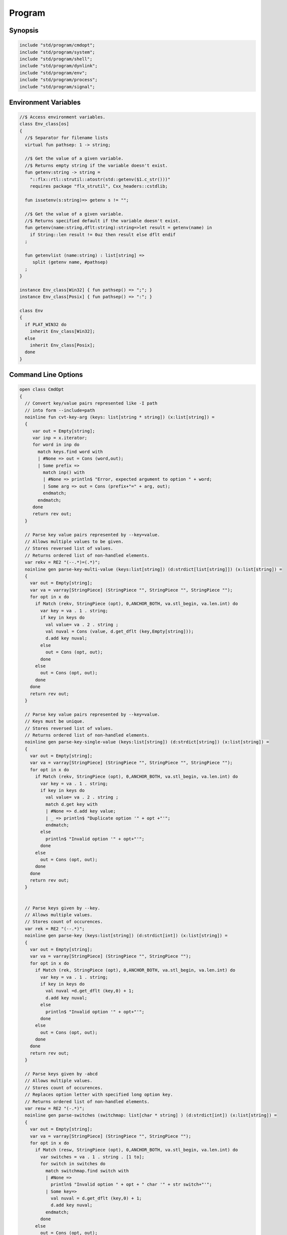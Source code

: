 
=======
Program
=======



Synopsis
========


.. code-block:: felix

   
   include "std/program/cmdopt";
   include "std/program/system";
   include "std/program/shell";
   include "std/program/dynlink";
   include "std/program/env";
   include "std/program/process";
   include "std/program/signal";
   
   

Environment Variables
=====================


.. code-block:: felix

   //$ Access environment variables.
   class Env_class[os]
   {
     //$ Separator for filename lists
     virtual fun pathsep: 1 -> string;
   
     //$ Get the value of a given variable.
     //$ Returns empty string if the variable doesn't exist.
     fun getenv:string -> string =
       "::flx::rtl::strutil::atostr(std::getenv($1.c_str()))"
       requires package "flx_strutil", Cxx_headers::cstdlib;
   
     fun issetenv(s:string)=> getenv s != "";
   
     //$ Get the value of a given variable.
     //$ Returns specified default if the variable doesn't exist.
     fun getenv(name:string,dflt:string):string=>let result = getenv(name) in 
       if String::len result != 0uz then result else dflt endif
     ;
   
     fun getenvlist (name:string) : list[string] =>
        split (getenv name, #pathsep)
     ;
   }
   
   instance Env_class[Win32] { fun pathsep() => ";"; }
   instance Env_class[Posix] { fun pathsep() => ":"; }
   
   class Env
   {
     if PLAT_WIN32 do
       inherit Env_class[Win32];
     else
       inherit Env_class[Posix];
     done
   }
   
   

Command Line Options
====================


.. code-block:: felix

   
   open class CmdOpt 
   {
     // Convert key/value pairs represented like -I path
     // into form --include=path
     noinline fun cvt-key-arg (keys: list[string * string]) (x:list[string]) = 
     {
        var out = Empty[string];
        var inp = x.iterator;
        for word in inp do
          match keys.find word with
          | #None => out = Cons (word,out);
          | Some prefix => 
            match inp() with
            | #None => println$ "Error, expected argument to option " + word;
            | Some arg => out = Cons (prefix+"=" + arg, out);
            endmatch;
          endmatch;
        done
        return rev out;
     }
   
     // Parse key value pairs represented by --key=value.
     // Allows multiple values to be given.
     // Stores reversed list of values.
     // Returns ordered list of non-handled elements.
     var rekv = RE2 "(--.*)=(.*)";
     noinline gen parse-key-multi-value (keys:list[string]) (d:strdict[list[string]]) (x:list[string]) =
     {
       var out = Empty[string];
       var va = varray[StringPiece] (StringPiece "", StringPiece "", StringPiece "");
       for opt in x do
         if Match (rekv, StringPiece (opt), 0,ANCHOR_BOTH, va.stl_begin, va.len.int) do
           var key = va . 1 . string;
           if key in keys do
             val value= va . 2 . string ;
             val nuval = Cons (value, d.get_dflt (key,Empty[string]));
             d.add key nuval;
           else
             out = Cons (opt, out);
           done
         else
           out = Cons (opt, out);
         done
       done
       return rev out;
     }
   
     // Parse key value pairs represented by --key=value.
     // Keys must be unique.
     // Stores reversed list of values.
     // Returns ordered list of non-handled elements.
     noinline gen parse-key-single-value (keys:list[string]) (d:strdict[string]) (x:list[string]) =
     {
       var out = Empty[string];
       var va = varray[StringPiece] (StringPiece "", StringPiece "", StringPiece "");
       for opt in x do
         if Match (rekv, StringPiece (opt), 0,ANCHOR_BOTH, va.stl_begin, va.len.int) do
           var key = va . 1 . string;
           if key in keys do
             val value= va . 2 . string ;
             match d.get key with
             | #None => d.add key value;
             | _ => println$ "Duplicate option '" + opt +"'";
             endmatch;
           else
             println$ "Invalid option '" + opt+"'";
           done
         else
           out = Cons (opt, out);
         done
       done
       return rev out;
     }
   
   
     // Parse keys given by --key.
     // Allows multiple values.
     // Stores count of occurences.
     var rek = RE2 "(--.*)";
     noinline gen parse-key (keys:list[string]) (d:strdict[int]) (x:list[string]) =
     {
       var out = Empty[string];
       var va = varray[StringPiece] (StringPiece "", StringPiece "");
       for opt in x do
         if Match (rek, StringPiece (opt), 0,ANCHOR_BOTH, va.stl_begin, va.len.int) do
           var key = va . 1 . string;
           if key in keys do
             val nuval =d.get_dflt (key,0) + 1;
             d.add key nuval;
           else
             println$ "Invalid option '" + opt+"'";
           done
         else
           out = Cons (opt, out);
         done
       done
       return rev out;
     }
   
     // Parse keys given by -abcd
     // Allows multiple values.
     // Stores count of occurences.
     // Replaces option letter with specified long option key.
     // Returns ordered list of non-handled elements.
     var resw = RE2 "(-.*)";
     noinline gen parse-switches (switchmap: list[char * string] ) (d:strdict[int]) (x:list[string]) =
     {
       var out = Empty[string];
       var va = varray[StringPiece] (StringPiece "", StringPiece "");
       for opt in x do
         if Match (resw, StringPiece (opt), 0,ANCHOR_BOTH, va.stl_begin, va.len.int) do
           var switches = va . 1 . string . [1 to];
           for switch in switches do
             match switchmap.find switch with
             | #None =>
               println$ "Invalid option " + opt + " char '" + str switch+"'";
             | Some key=>
               val nuval = d.get_dflt (key,0) + 1;
               d.add key nuval;
             endmatch;
           done
         else
           out = Cons (opt, out);
         done
       done
       return rev out;
     }
   
     typedef cmdspec_t = (
       split-key-value-spec: list[string * string],
       multi-valued-keys-spec: list[string], 
       single-valued-keys-spec: list[string], 
       switches-spec: list[string], 
       short-switch-map-spec: list[char * string]
     );
   
     typedef cmdopt-parse-result_t = (
        multi-valued-keys : strdict[list[string]],
        single-valued-keys : strdict[string],
        switches : strdict[int],
        positional : list[string]
     );
   
     ctor cmdopt-parse-result_t () =>
     (
       multi-valued-keys = strdict[list[string]](), 
       single-valued-keys = strdict[string](),
       switches = strdict[int](),
       positional = Empty[string]
     );
   
     noinline gen parse-cmdline (spec:cmdspec_t) (x:list[string]) : cmdopt-parse-result_t = {
       var result = cmdopt-parse-result_t ();
       var nonk = cvt-key-arg spec.split-key-value-spec x;
       nonk = parse-key-multi-value spec.multi-valued-keys-spec result.multi-valued-keys nonk;
       nonk = parse-key-single-value spec.single-valued-keys-spec result.single-valued-keys nonk;
       nonk = parse-key spec.switches-spec result.switches nonk;
       &result.positional <- parse-switches spec.short-switch-map-spec result.switches nonk;
       return result;
     }
   }
   

Process
=======


.. code-block:: felix

   
   class Process_class[os, process_status_t]
   {
     virtual gen popen_in : string -> Cstdio::ifile;
     virtual gen pclose: Cstdio::ifile -> process_status_t; 
   }
   
   class Process {
   if PLAT_WIN32 do
     inherit Win32Process;
   else
     inherit PosixProcess;
   done
   }
   

Posix Errno
===========


.. code-block:: felix

   
   open class Errno 
   {
     pod type errno_t = "int" requires C89_headers::errno_h;
     ctor int : errno_t = "$1";
     ctor errno_t : int = "$1";
     instance Eq[errno_t] {
       fun == : errno_t * errno_t -> bool= "$1==$2";
     }
     inherit Eq[errno_t];
    
     const errno : errno_t = "errno"; // SUCKS
     const ENOERROR : errno_t = "0";
     const EACCES: errno_t;
     const ENOENT: errno_t;
     const EAGAIN: errno_t;
     const ENOMEM: errno_t;
     const EEXIST: errno_t;
     const EINVAL: errno_t;
     const EINTR: errno_t; // call interrupted by a signal
   
     proc maybe_exit(var n:int) { if n != 0 do System::exit(errno.int); done }
     proc maybe_exit(var n:errno_t) { if n != ENOERROR  do System::exit(n.int); done }
     proc maybe_exit() { if errno != ENOERROR do System::exit(errno.int); done }
   
     // Unfortunately we get the crappy GNU version of strerror_r 
     // even if we don't define _GNU_SOURCE
     // This stupidity returns a char*, instead of a void.
     // Unfortunately moron compilers complain about not using
     // the returned result, but there is no legal way to use a void.
     // There is no way out.
   
   if PLAT_WIN32 do
     proc strerror_r: errno_t *  carray[char] * size  = "(void)strerror_s($2, $3, $1);" 
       requires C89_headers::string_h /* on Linux.. on OSX it's in stdio.h */
     ;
   else
     proc strerror_r: errno_t * carray[char] * size  = 
       """
       strerror_r($1, $2, $3);
       """ 
       requires C89_headers::string_h 
     ;
   done
     fun strerror(e:errno_t) : string = {
       if e.int == 0 do 
         return "OK"; 
       else
         var b:array[char,1000];
         var bad = "[strerror_r] Failed to find text for error number " + e.int.str;
         var p = bad._unsafe_cstr;
         CString::strncpy (carray (&b),p,1000.size); // safe because bad is a variable
         Memory::free p.address;
         strerror_r(e,carray (&b), b.len.size);
         return string( carray (&b));
       done
     }
    
     gen strerror()=> strerror errno;
   
     instance Str[errno_t] { fun str (e:errno_t) => strerror e; }
     inherit Str[errno_t];
   
     // Auto error check support
     class Check[T] 
     {
       proc int_to_proc (var x:int) { if x == -1 do ehandler; done }
       fun int_to_int (var x:int) = { if x == -1 do ehandler; done return x; }
       fun pointer_to_pointer[U] (var p:&U) = { if C_hack::isNULL p do #ehandler; done return p; }
       virtual fun ehandler: unit -> any;
     }
   
     type check_ignore = "";
     instance Check[check_ignore] 
     {
       fun ehandler ():any = {}
     }
     type check_throw = "";
     instance Check[check_throw] 
     {
       fun ehandler ():any = { raise #strerror; }
     }
   }
   

Posix Process
=============


.. code-block:: felix

   
   class PosixProcess {
     open PosixSignal;
   
     instance Process_class[Posix, process_status_t] 
     {
       gen popen_in: string -> Cstdio::ifile = 'popen($1.c_str(), "r")' 
         requires C89_headers::stdio_h;
       gen pclose: Cstdio::ifile -> process_status_t = "pclose($1)";
     }
     inherit Process_class[Posix, process_status_t];
   
     type process_status_t = "int" requires Posix_headers::sys_wait_h;
     ctor int:process_status_t = "$1";
     ctor process_status_t : int = "$1";
     fun int_of_process_status_t: process_status_t -> int = "(int)$1";
   
     fun WIFCONTINUED: process_status_t -> bool = "WIFCONTINUED($1)!=0";
     fun WIFEXITED: process_status_t -> bool = "WIFEXITED($1)!=0";
     fun WIFSIGNALED: process_status_t -> bool = "WIFSIGNALED($1)!=0";
     fun WIFSTOPPED: process_status_t -> bool = "WIFSTOPPED($1)!=0";
   
     fun WEXITSTATUS: process_status_t -> int = "WEXITSTATUS($1)";
     fun WTERMSIG: process_status_t -> signal_t = "WTERMSIG($1)";
     fun WSTOPSIG: process_status_t -> signal_t = "WSTOPSIG($1)";
   
     // OSX only, not in Posix
     fun  WCOREDUMP: process_status_t -> int = "WCOREDUMP($1)";
   
   
     fun str(x:process_status_t) = {
       if WIFEXITED x do
          val e = x.WEXITSTATUS;
          return "Exit " + str e + ": " +e.errno_t.strerror;
       elif WIFSIGNALED x do
          val s = x.WTERMSIG;
          return "SIGNAL " + s.int.str + ": " + s.str;
       else
          return "Unknown temination status " + x.int.str;
       done
     }
   
     const environ: + (+char) = "environ" requires Posix_headers::unistd_h;
   
     type exec_result_t = "int";
     const bad_exec: exec_result_t = "-1";
     fun == : exec_result_t * exec_result_t -> bool= "$1==$2";
   
     gen execv:+char *  + (+char) -> exec_result_t = "execv($1, $2)" requires Posix_headers::unistd_h;
     gen execvp:+char *  + (+char) -> exec_result_t = "execvp($1, $2)" requires Posix_headers::unistd_h;
     gen execve:+char *  + (+char) * + (+char) -> exec_result_t = "execve($1, $2, $3)" requires Posix_headers::unistd_h;
   
     // do NOT try to fork Felix programs, it doesn't work
     // because of threads already running. We use fork only
     // to preceed exec() calls.
     type pid_t = "pid_t" requires Posix_headers::unistd_h;
   
     instance Str[pid_t] {
       fun str: pid_t -> string = "::flx::rtl::strutil::str<int>($1)" requires package "flx_strutil";
     }
   
     ctor int: pid_t = "((int)$1)";
     const child_process : pid_t = "0";
     const bad_process : pid_t = "-1";
     fun == : pid_t * pid_t -> bool= "$1==$2";
   
     gen fork: unit -> pid_t = "fork()" requires Posix_headers::unistd_h;
   
     union spawn_result_t = 
     // returned to parent process
     | BadFork of errno_t  
     | ProcessId of pid_t 
   
     // returned to child proces
     | BadExec of errno_t 
     | BadSetup of int
     ;
   
     gen spawnv(file: string, argv:+ (+char), setup:1->int) : spawn_result_t = {
       var x = fork();
       if x == child_process do  // CHILD
         var result = #setup;
         if result != 0 do
           return BadSetup result;
         done
         var y = execv(file.cstr, argv); 
         if y == bad_exec do 
           return BadExec errno; 
         else 
           return ProcessId x; // never taken! fool type system 
         done 
       elif x == bad_process do // PARENT 
         return BadFork errno;
       else 
         return ProcessId x;
       done
     }
   
     gen spawnvp(file: string, argv:+ (+char), setup:1->int) : spawn_result_t = { 
       var x = fork();
       if x == child_process do // CHILD
         var result = #setup;
         if result != 0 do
           return BadSetup result;
         done
         var y = execvp(file.cstr, argv); 
         if y == bad_exec do 
           return BadExec errno; 
         else 
           return ProcessId x; // never taken! fool type system 
         done 
       elif x == bad_process do  // PARENT
         return BadFork errno;
       else 
         return ProcessId x;
       done
     }
   
     gen spawnve(file: string, argv:+ (+char), env: + (+char), setup:1->int) : spawn_result_t = {
       var x = fork();
       if x == child_process do // CHILD
         var result = #setup;
         if result != 0 do
           return BadSetup result;
         done
         var y = execve(file.cstr, argv, env); 
         if y == bad_exec do 
           return BadExec errno; 
         else 
           return ProcessId x; // never taken! fool type system
         done 
       elif x == bad_process do // PARENT
         return BadFork errno;
       else 
         return ProcessId x;
       done
     }
   
     type process_status_options_t = "int";
     const WCONTINUED: process_status_options_t;
     const WNOHANG: process_status_options_t;
     const WUNTRACED: process_status_options_t;
     const WNONE: process_status_options_t="0";
     fun \| : process_status_options_t * process_status_options_t -> process_status_options_t = "$1|$2";
   
     gen waitpid: pid_t * &process_status_t * process_status_options_t -> pid_t requires Posix_headers::sys_wait_h;
   
     gen waitpid(pid:pid_t) = {
       var status: process_status_t;
       var pid' = waitpid(pid,&status,WNONE);
       if pid' == bad_process do 
         println$ "Waitpid failed .. fix me!";
         System::exit 1;
       else
         return status;
       done
     }
   
     union ProcesStatus= | Running | Stopped of process_status_t;
   
     gen checkpid(pid:pid_t) = {
       var status: process_status_t;
       var pid' = waitpid(pid,&status,WNOHANG);
       if pid' == bad_process do 
         println$ "Waitpid failed .. fix me!";
         System::exit 1;
       elif pid'.int == 0 do
         return Running;
       else
         return Stopped status;
       done
     }
   
     gen kill: pid_t * signal_t -> int;
     const OUR_PROCESS_GROUP: pid_t = "0";
    
   }

Win32 Process
=============


.. code-block:: felix

   
   class Win32Process {
     open Win32Signal;
   
     instance Process_class[Win32, process_status_t] 
     {
       gen popen_in: string -> Cstdio::ifile = '_popen($1.c_str(), "r")' requires C89_headers::stdio_h;
       gen pclose: Cstdio::ifile -> process_status_t = "_pclose($1)" requires C89_headers::stdio_h;
     }
     inherit Process_class[Win32, process_status_t];
     type process_status_t = "intptr_t";
     ctor intptr:process_status_t = "$1";
     ctor int:process_status_t = "int($1)";
     ctor process_status_t : intptr = "$1";
     fun int_of_process_status_t: process_status_t -> int = "(int)$1";
   
   /*
   
     fun WIFCONTINUED: process_status_t -> bool = "WIFCONTINUED($1)!=0";
     fun WIFEXITED: process_status_t -> bool = "WIFEXITED($1)!=0";
     fun WIFSIGNALED: process_status_t -> bool = "WIFSIGNALED($1)!=0";
     fun WIFSTOPPED: process_status_t -> bool = "WIFSTOPPED($1)!=0";
   
     fun WEXITSTATUS: process_status_t -> int = "WEXITSTATUS($1)";
     fun WTERMSIG: process_status_t -> signal_t = "WTERMSIG($1)";
     fun WSTOPSIG: process_status_t -> signal_t = "WSTOPSIG($1)";
   
     // OSX only, not in Posix
     fun  WCOREDUMP: process_status_t -> int = "WCOREDUMP($1)";
   
   
     fun str(x:process_status_t) = {
       if WIFEXITED x do
          val e = x.WEXITSTATUS;
          return "Exit " + str e + ": " +e.errno_t.strerror;
       elif WIFSIGNALED x do
          val s = x.WTERMSIG;
          return "SIGNAL " + s.int.str + ": " + s.str;
       else
          return "Unknown temination status " + x.int.str;
       done
     }
   */
     const environ: + (+char) = "environ" requires Posix_headers::unistd_h;
   
     type exec_result_t = "intptr_t";
     const bad_exec: exec_result_t = "intptr_t(-1)";
     fun == : exec_result_t * exec_result_t -> bool= "$1==$2";
   
     gen execv:+char *  + (+char) -> exec_result_t = "_execv($1, $2)" requires Win32_headers::process_h;
     gen execvp:+char *  + (+char) -> exec_result_t = "_execvp($1, $2)" requires Win32_headers::process_h;
     gen execve:+char *  + (+char) * + (+char) -> exec_result_t = "_execve($1, $2, $3)" requires Win32_headers::process_h;
   
     // do NOT try to fork Felix programs, it doesn't work
     // because of threads already running. We use fork only
     // to preceed exec() calls.
     type pid_t = "intptr_t" requires Posix_headers::unistd_h;
     ctor intptr: pid_t = "($1)";
     const bad_process : pid_t = "intptr_t(-1)";
     fun == : pid_t * pid_t -> bool= "$1==$2";
   
     instance Str[pid_t] {
       fun str: pid_t -> string = "::flx::rtl::strutil::str<intptr_t>($1)" requires package "flx_strutil";
     }
   
     union spawn_result_t = 
     // returned to parent process
     | BadFork of errno_t  
     | ProcessId of pid_t 
   
     // returned to child proces (can't happen on Windows)
     | BadExec of errno_t 
     | BadSetup of int
     ;
   
     gen spawnv:+char *  + (+char) -> pid_t = "_spawn(_P_NOWAIT,$1, $2)" requires Win32_headers::process_h;
     gen spawnvp:+char *  + (+char) -> pid_t = "_spawnvp(_P_NOWAIT,$1, $2)" requires Win32_headers::process_h; 
     gen spawnve:+char *  + (+char) * + (+char) -> pid_t = "_spawnve(_P_NOWAIT,$1, $2, $3)" requires Win32_headers::process_h; 
   
     gen spawnv(file: string, argv:+ (+char), setup:1->int) : spawn_result_t = {
       var x = spawnv(file.cstr, argv); 
       if x == bad_process do // PARENT 
         return BadFork errno;
       else 
         return ProcessId x;
       done
     }
   
     gen spawnvp(file: string, argv:+ (+char), setup:1->int) : spawn_result_t = { 
       var x = spawnvp(file.cstr, argv); 
       if x == bad_process do  // PARENT
         return BadFork errno;
       else 
         return ProcessId x;
       done
     }
   
     gen spawnve(file: string, argv:+ (+char), env: + (+char), setup:1->int) : spawn_result_t = {
       var x = spawnve(file.cstr, argv, env); 
       if x == bad_process do // PARENT
         return BadFork errno;
       else 
         return ProcessId x;
       done
     }
   /*
     type process_status_options_t = "int";
     const WCONTINUED: process_status_options_t;
     const WNOHANG: process_status_options_t;
     const WUNTRACED: process_status_options_t;
     const WNONE: process_status_options_t="0";
     fun \| : process_status_options_t * process_status_options_t -> process_status_options_t = "$1|$2";
   
     // Use WaitForSingleObject
     gen waitpid: pid_t * &process_status_t * process_status_options_t -> pid_t requires Posix_headers::sys_wait_h;
   
     gen waitpid(pid:pid_t) = {
       var status: process_status_t;
       var pid' = waitpid(pid,&status,WNONE);
       if pid' == bad_process do 
         println$ "Waitpid failed .. fix me!";
         System::exit 1;
       else
         return status;
       done
     }
   
     union ProcesStatus= | Running | Stopped of process_status_t;
   
     gen checkpid(pid:pid_t) = {
       var status: process_status_t;
       var pid' = waitpid(pid,&status,WNOHANG);
       if pid' == bad_process do 
         println$ "Waitpid failed .. fix me!";
         System::exit 1;
       elif pid'.int == 0 do
         return Running;
       else
         return Stopped status;
       done
     }
   
     gen kill: pid_t * signal_t -> int;
     const OUR_PROCESS_GROUP: pid_t = "0";
   */ 
   }
   

System Call
===========


.. code-block:: felix

   
   class System
   {
     const argc:int = "PTF argc" requires property "needs_ptf";
     const _argv:&&char= "PTF argv" requires property "needs_ptf";
   
     fun argv:int -> string = '::std::string($1<0||$1>=PTF argc??"":PTF argv[$1])' 
       requires property "needs_ptf";
     fun argv_dflt (x:int) (y:string) => match argv x with | "" => y | a => a;
   
     fun args () => List::map (argv) (List::range argc);
   
     proc setargs : + (+char) * size = "PTF argc=$2; PTF argv=$1;" requires property "needs_ptf";
     proc setargs[N] (a:string^N) 
     {
       gen myget(i:size)=>a.i.cstr;
       var x = varray[+char] (a.len,a.len,myget);
       setargs (x.stl_begin,x.len);
     }
   
     gen system (cmd:string) : int => Shell::system(cmd);
     gen exit: int -> any = '::std::exit($1)' requires Cxx_headers::cstdlib;
     gen abort: 1 -> any = 
       '(fprintf(stderr,"Felix code calling abort\\n"),::std::abort())' 
       requires Cxx_headers::cstdlib;
     _gc_pointer type ptf_t = "thread_frame_t*";
     const ptf:ptf_t = "ptf" requires property "needs_ptf";
   
     //$ pexit examines the return code from a system call.
     //$ If the code is 0 it exists with 0.
     //$ On Windows:
     //$    if the code is -1, it exits with errno.
     //$    otherwise code 3
     //$ On Unix:
     //$   if the code is non-zero then
     //$     if the callout aborted, return its abort code.
     //$     if the callout died due to a signal, exit with code 2
     //$     otherwise exit with code 3
     //$ In both these cases a non-zero return causes a message
     //$ to be printed on stderr.
   
     if PLAT_WIN32 do
       proc pexit(e:int)
       {
         if e != 0 do
           if e == -1 do
             err :=  errno;
             eprintln$ "Error "+err.str+" in flx: " + strerror err;
             System::exit err.int;
           else
             eprintln$ "Unknown error in shell " + str e;
             System::exit 3;
           done
         done
         System::exit e;
       }
     else
       proc pexit(e:int)
       {
         if e != 0 do
           if PosixProcess::WIFEXITED e.PosixProcess::process_status_t do
             err :=  PosixProcess::WEXITSTATUS e.PosixProcess::process_status_t;
             eprintln$ "Error "+err.str+" in flx: " + strerror err.errno_t;
             System::exit err;
           elif PosixProcess::WIFSIGNALED e.PosixProcess::process_status_t do
             sig := Process::WTERMSIG e.PosixProcess::process_status_t;
             eprintln$ "Shell terminated by signal " + str sig;
             System::exit 2;
           else
             eprintln$ "Unknown error in shell " + str e;
             System::exit 3;
           done
         done
         System::exit e;
       }
     done
   
     gen get_stdout(x:string) : int * string => Shell::get_stdout x;
   
   }
   

Shell
=====


.. code-block:: felix

   
   // Note Shell_class interface doesn't use process_status_t
   // but the implementation does.
   
   class Shell_class[OS, process_status_t]
   {
     // Quote a single argument.
     // Note: kills Bash wildcard replacement.
     virtual fun quote_arg:string->string;
     fun quote_args (s:list[string]) : string => catmap[string] ' ' quote_arg s;
   
     // Mainly for Windows we need a way to quote command line strings too.
     virtual fun quote_line_for_system: string->string;
   
     virtual fun parse: string -> list[string];
   
     //------------------------------------------------------------
     // system() function
   
     //$ System command is ISO C and C++ standard.
     gen raw_system: string -> int = "::std::system($1.c_str())"
       requires Cxx_headers::cstdlib
     ;
     //$ basic command with line quoting.
     gen basic_system (cmd: string) :int => 
       cmd.quote_line_for_system.raw_system
     ;
   
     // string argument
     gen system (cmd:string) = {
       if Env::getenv "FLX_SHELL_ECHO" != "" do
         eprintln$ "[system] " + cmd;
       done
       return basic_system cmd;
     }
   
     // list of string argument
     gen system (args:list[string]) : int =>
       args.quote_args.system
     ;
   
     gen system[T with Iterable[T,string]] (args:T) : int =
     {
       var lst = Empty[string];
       for arg in args do 
         lst = lst + arg; 
       done
       return system lst;
     }  
   
     //------------------------------------------------------------
     // popen() function (get_stdout)
   
     virtual fun quote_line_for_popen: string -> string;
   
     //$ get_stdout is a synchronous version of popen_in/pclose pair.
     virtual gen raw_get_stdout : string -> int * string;
    
     gen basic_get_stdout (cmd: string) : int * string =>
       cmd.quote_line_for_popen.raw_get_stdout
     ;
   
     gen get_stdout (cmd:string) : int * string = {
       if Env::getenv "FLX_SHELL_ECHO" != "" do
         eprintln$ "[get_stdout] " + cmd;
       done
       return basic_get_stdout cmd;
     }
   
     // arbitrary Streamable argument
     gen get_stdout (args:list[string]) : int * string =>
       args.quote_args.get_stdout
     ;
    
     gen get_stdout[T with Iterable[T,string]] (args:T) : int * string =
     {
       var lst = Empty[string];
       for arg in args do 
         lst = lst + arg; 
       done
       return get_stdout lst;
     }  
   
   }
   
   class Shell {
   if PLAT_WIN32 do
     inherit CmdExe;
   else
     inherit Bash;
   done
   }
   

Posix Shell (Bash)
==================


.. code-block:: felix

   
   // Note: shell functions here only work with Bash.
   // However, the system() function always calls sh,
   // and sh is always an ash, which is almost always bash
   
   /* GNU Bash 3-2 Man page
   QUOTING
          Quoting  is  used  to  remove  the  special meaning of certain characters or words to the shell.
          Quoting can be used to disable special treatment for special  characters,  to  prevent  reserved
          words from being recognized as such, and to prevent parameter expansion.
   
          Each  of  the metacharacters listed above under DEFINITIONS has special meaning to the shell and
          must be quoted if it is to represent itself.
   
          When the command history expansion facilities are being used (see HISTORY EXPANSION below),  the
          history expansion character, usually !, must be quoted to prevent history expansion.
   
          There are three quoting mechanisms: the escape character, single quotes, and double quotes.
   
          A  non-quoted backslash (\) is the escape character.  It preserves the literal value of the next
          character that follows, with the exception of <newline>.  If a \<newline> pair appears, and  the
          backslash is not itself quoted, the \<newline> is treated as a line continuation (that is, it is
          removed from the input stream and effectively ignored).
   
          Enclosing characters in single quotes preserves the literal value of each character  within  the
          quotes.   A single quote may not occur between single quotes, even when preceded by a backslash.
   
          Enclosing characters in double quotes preserves the literal value of all characters  within  the
          quotes,  with  the exception of $, `, \, and, when history expansion is enabled, !.  The charac-
          ters $ and ` retain their special meaning within double quotes.  The backslash retains its  spe-
          cial meaning only when followed by one of the following characters: $, `, ", \, or <newline>.  A
          double quote may be quoted within double quotes by preceding it with a backslash.   If  enabled,
          history  expansion  will be performed unless an !  appearing in double quotes is escaped using a
          backslash.  The backslash preceding the !  is not removed.
   
          The special parameters * and @ have special  meaning  when  in  double  quotes  (see  PARAMETERS
          below).
   
          Words  of the form $'string' are treated specially.  The word expands to string, with backslash-
          escaped characters replaced as specified by the ANSI C standard.  Backslash escape sequences, if
          present, are decoded as follows:
                 \a     alert (bell)
                 \b     backspace
                 \e     an escape character
                 \f     form feed
                 \n     new line
                 \r     carriage return
                 \t     horizontal tab
                 \v     vertical tab
                 \\     backslash
                 \'     single quote
                 \nnn   the eight-bit character whose value is the octal value nnn (one to three digits)
                 \xHH   the  eight-bit  character  whose value is the hexadecimal value HH (one or two hex
                        digits)
                 \cx    a control-x character
   
          The expanded result is single-quoted, as if the dollar sign had not been present.
   
          A double-quoted string preceded by a dollar sign ($) will cause  the  string  to  be  translated
          according  to  the  current  locale.   If  the  current locale is C or POSIX, the dollar sign is
          ignored.  If the string is translated and replaced, the replacement is double-quoted.
   
   */
   
   class Bash {
   
     instance Shell_class[Posix, PosixProcess::process_status_t] {
       // we can't use single quotes becase there's no way to represent a ' 
       // in a single quoted string .. so we have to use double quotes and
       // backslash the 4 special characters: " $ \ `
       // I think this is all ..
       fun quote_arg(s:string):string= {
         var r = "";
         for ch in s do
           if ch in "\\\"" do   // leave $ and ` in there, unquoted.
             r += "\\"+ str ch;
           else
             r+= ch;
           done
         done
         return '"'+r+'"';
       }
       fun quote_line_for_system (s:string) => s;
       fun quote_line_for_popen (s:string) => s + " ";
   
       gen raw_get_stdout(x:string) = {
           var fout = PosixProcess::popen_in(x+" ");
           if valid fout do
             var output = load fout;
   
             var result = PosixProcess::pclose fout; 
             return PosixProcess::WEXITSTATUS result, output;
           else
             println$ "Unable to run command '" + x "'";
             return -1,"";
           done
       }
   
       //$ Parse a bash command line into words.
       fun parse (s:string) : list[string] = 
       {
         var args = Empty[string];
         var current = "";
         union mode_t = | copy | skip | quote | dquote | escape-copy | escape-dquote;
         var mode = skip;
         for ch in s do
           match mode with
           | #skip => 
             if ch == char "\\" do
               mode = escape-copy;
             elif ch == char "'" do
               mode = quote;
             elif ch == char '"' do
               mode = dquote;
             elif ord ch > ord (char ' ') do
               current += ch;
               mode = copy;
             done
   
           | #copy =>
             if ch == char "\\" do
               mode = escape-copy;
             elif ord ch <= ord (char ' ') do
               mode = skip;
               args += current;
               current = "";
             elif ch == char "'" do
                mode = quote;
             elif ch == char '"' do
               mode = dquote;
             else
               current += ch;
             done
   
           | #escape-copy =>
             current += ch;
             mode = copy;
   
           | #escape-dquote =>
             mode = dquote;
             if ch in '"\\$`' do
               current += ch;
             elif ch == char "'n" do ;
             else 
               current += "\\" + ch;
             done
     
           | #dquote =>
             if ch == char '"' do
               mode = copy;
             elif ch == char "\\" do
               mode = escape-dquote;
             else
               current += ch;
             done
           | #quote =>
             if ch == char "'" do
               mode = copy;
             else
               current += ch;
             done
           endmatch;
         done
         match mode with
         | #skip => ;
         | _ => args += current;
         endmatch; 
         return args;
       }
     }
     inherit Shell_class[Posix, PosixProcess::process_status_t];
   }
   

Win32 Shell (cmd.exe)
=====================


.. code-block:: felix

   
   
   /* http://msdn.microsoft.com/en-us/library/17w5ykft.aspx
   Microsoft Specific
   
   Microsoft C/C++ startup code uses the following rules when interpreting 
   arguments given on the operating system command line:
   
       Arguments are delimited by white space, which is either a space or a tab.
   
       The caret character (^) is not recognized as an escape character or delimiter. 
       The character is handled completely by the command-line parser in the 
       operating system before being passed to the argv array in the program.
   
       A string surrounded by double quotation marks ("string") is 
       interpreted as a single argument, regardless of white space contained within. 
       A quoted string can be embedded in an argument.
   
       A double quotation mark preceded by a backslash (\") is 
       interpreted as a literal double quotation mark character (").
   
       Backslashes are interpreted literally, unless they 
       immediately precede a double quotation mark.
   
       If an even number of backslashes is followed by a 
       double quotation mark, one backslash is placed in the argv
       array for every pair of backslashes, and the double quotation mark 
       is interpreted as a string delimiter.
   
       If an odd number of backslashes is followed by a 
       double quotation mark, one backslash is placed in the argv
       array for every pair of backslashes, and the double quotation mark
       is "escaped" by the remaining backslash, causing a literal 
       double quotation mark (") to be placed in argv.
   */
   
   class CmdExe
   {
     instance Shell_class[Win32, Win32Process::process_status_t]
     {
       fun quote_arg(s:string):string => '"' + s + '"';
       fun quote_line_for_system(s:string) => '"' + s + '"';
       fun quote_line_for_popen(s:string) => '"' + s + '"';
   
       gen raw_get_stdout(x:string) = {
         //eprintln("CMD.EXE: raw_get_stout of " + x);
         var fout = Win32Process::popen_in(x);
         if valid fout do
           var output = load fout;
           var result = Win32Process::pclose fout; 
           return Win32Process::int_of_process_status_t result, output;
         else
           println$ "Unable to run command '" + x "'";
           return -1,"";
         done
       }
   
       //$ Parse a CMD.EXE command line into words.
       fun parse (s:string) : list[string] = 
       {
         var args = Empty[string];
         var current = "";
         union mode_t = | copy | skip | dquote | escape-copy | escape-dquote;
         var mode = skip;
         for ch in s do
           match mode with
           | #skip => 
             if ch == char "\\" do
               mode = escape-copy;
             elif ch == char '"' do
               mode = dquote;
             elif ord ch > ord (char ' ') do
               current += ch;
               mode = copy;
             done
   
           | #copy =>
             if ch == char "\\" do
               mode = escape-copy;
             elif ord ch <= ord (char ' ') do
               mode = skip;
               args += current;
               current = "";
             elif ch == char '"' do
               mode = dquote;
             else
               current += ch;
             done
   
           | #escape-copy =>
             mode = copy;
             if ch == char '"' do
               current += ch;
             else
               current += "\\" + ch;
             done 
   
           | #escape-dquote =>
             mode = dquote;
             if ch == char '"' do
               current += ch;
             else 
               current += "\\" + ch;
             done
     
           | #dquote =>
             if ch == char '"' do
               mode = copy;
             elif ch == char "\\" do
               mode = escape-dquote;
             else
               current += ch;
             done
           endmatch;
         done
         match mode with
         | #skip => ;
         | _ => args += current;
         endmatch; 
         return args;
       }
     }
     inherit Shell_class[Win32, Win32Process::process_status_t];
   
   }
   
   
   

Signals
=======


.. code-block:: felix

   
   body ctrl_c_flag = """
     static bool ctrl_c_flag = false;
     bool get_ctrl_c_flag() { return ctrl_c_flag; }
     void set_ctrl_c_flag(int) { ctrl_c_flag = true; }
   """;
   
   
   class Signal_class [os] {
     gen get_ctrl_c_flag: 1 -> bool requires ctrl_c_flag;
     proc set_ctrl_c_flag: int requires ctrl_c_flag;
     virtual proc trap_ctrl_c: 1;
   
   }
   
   class Signal {
   if PLAT_WIN32 do
     inherit Win32Signal;
   else
     inherit PosixSignal;
   done
   }
   

Posix Signal
============


.. code-block:: felix

   
   class PosixSignal {
     requires C89_headers::signal_h; 
     type signal_t = "int";
     ctor signal_t: int = "$1";
     ctor int: signal_t = "$1";
   
     type sig_t = "sig_t"; // what a pity posix calls the handler sig_t
     gen signal: signal_t * sig_t -> sig_t = "signal($1, $2)";
     instance Eq[signal_t] {
       fun == : signal_t * signal_t ->  bool = "$1==$2";
     }
     inherit Eq[signal_t];
   
     // http://pubs.opengroup.org/onlinepubs/009695399/basedefs/signal.h.html
     const 
       SIGABRT, SIGALRM, SIGBUS, SIGCHLD, SIGCONT, SIGFPE, SIGHUP, SIGILL, SIGINT, SIGKILL,
       SIGPIPE, SIGQUIT, SIGSEGV, SIGSTOP, SIGTERM, SIGTSTP, SIGTTN, SIGTTOU, SIGUSR1, SIGUSR2,
       SIGPOLL, SIGPROF, SIGSYS, SIGTRAP, SIGURG, SIGVTALRM, SIGXCPU,SIGXSZ
     : signal_t;
   
     instance Str[signal_t] {
       fun str: signal_t -> string =
       | $(SIGABRT) =>  "SIGABRT" 
       | $(SIGALRM) =>  "SIGALRM" 
       | $(SIGBUS) =>  "SIGBUS" 
       | $(SIGCHLD) =>  "SIGCHLD" 
       | $(SIGCONT) =>  "SIGCONT" 
       | $(SIGFPE) =>  "SIGFPE" 
       | $(SIGHUP) =>  "SIGHUP" 
       | $(SIGILL) =>  "SIGILL" 
       | $(SIGINT) =>  "SIGINT" 
       | $(SIGKILL) =>  "SIGKILL"
       | $(SIGPIPE) =>  "SIGPIPE" 
       | $(SIGQUIT) =>  "SIGQUIT" 
       | $(SIGSEGV) =>  "SIGSEGV" 
       | $(SIGSTOP) =>  "SIGSTOP" 
       | $(SIGTERM) =>  "SIGTERM" 
       | $(SIGTSTP) =>  "SIGTSTP" 
       // | $(SIGTTN) =>  "SIGTTN"  // not in OSX
       | $(SIGTTOU) =>  "SIGTTOU" 
       | $(SIGUSR1) =>  "SIGUSR1" 
       | $(SIGUSR2) =>  "SIGUSR2"
       // | $(SIGPOLL) =>  "SIGPOLL" // not in OSX
       | $(SIGPROF) =>  "SIGPROF" 
       | $(SIGSYS) =>  "SIGSYS" 
       | $(SIGTRAP) =>  "SIGTRAP" 
       | $(SIGURG) =>  "SIGURG" 
       | $(SIGVTALRM) =>  "SIGVTALRM" 
       | $(SIGXCPU) =>  "SIGXCPU" 
       // | $(SIGXSZ) =>  "SIGXSZ" // not in OSX
       | x => "signal " + x.int.str
       ;
     }
     inherit Str[signal_t];
   
     body "void null_signal_handler(int){}";
     const null_signal_handler: sig_t;
     proc ignore_signal(s:signal_t) { C_hack::ignore(signal(s, null_signal_handler)); }
   
     // http://pubs.opengroup.org/onlinepubs/007904975/functions/sigaction.html
     body ctrl_c_handling = """
       void set_ctrl_c_flag(int);
       void trap_ctrl_c () {
         struct sigaction sa;
         sa.sa_handler = set_ctrl_c_flag;
         sigemptyset(&sa.sa_mask);
         sa.sa_flags = SA_RESTART;
         sigaction(SIGINT, &sa, NULL);
      }
     """ requires ctrl_c_flag;
   
     inherit Signal_class[Posix];
   
     instance Signal_class[Posix] {
       proc trap_ctrl_c: unit requires ctrl_c_handling;
     }
   }
   
   

Win32 Signal
============


.. code-block:: felix

   
   class Win32Signal {
     requires C89_headers::signal_h;
     type signal_t = "int";
     ctor signal_t: int = "$1";
     ctor int: signal_t = "$1";
   
     header sig_t_def = "typedef void (__cdecl *sig_t)(int);";
     type sig_t = "sig_t" requires sig_t_def; 
     gen signal: signal_t * sig_t -> sig_t = "signal($1, $2)";
     instance Eq[signal_t] {
       fun == : signal_t * signal_t ->  bool = "$1==$2";
     }
     inherit Eq[signal_t];
   
     // http://pubs.opengroup.org/onlinepubs/009695399/basedefs/signal.h.html
     const 
       SIGABRT,  SIGFPE, SIGILL, SIGINT, 
       SIGSEGV,  SIGTERM 
     : signal_t;
   
     instance Str[signal_t] {
       fun str: signal_t -> string =
       | $(SIGABRT) =>  "SIGABRT" 
       | $(SIGFPE) =>  "SIGFPE" 
       | $(SIGILL) =>  "SIGILL" 
       | $(SIGINT) =>  "SIGINT" 
       | $(SIGSEGV) =>  "SIGSEGV" 
       | $(SIGTERM) =>  "SIGTERM" 
       | x => "signal " + x.int.str
       ;
     }
     inherit Str[signal_t];
   
     body "void null_signal_handler(int){}";
     const null_signal_handler: sig_t;
     proc ignore_signal(s:signal_t) { C_hack::ignore(signal(s, null_signal_handler)); }
   
     // http://pubs.opengroup.org/onlinepubs/007904975/functions/sigaction.html
     body ctrl_c_handling = """
       void set_ctrl_c_flag(int);
       void trap_ctrl_c () {
        (void)signal(SIGINT,set_ctrl_c_flag); 
      }
     """ requires ctrl_c_flag;
   
     inherit Signal_class[Win32];
   
     instance Signal_class[Win32] {
       proc trap_ctrl_c: unit requires ctrl_c_handling;
     }
   }
   
   
